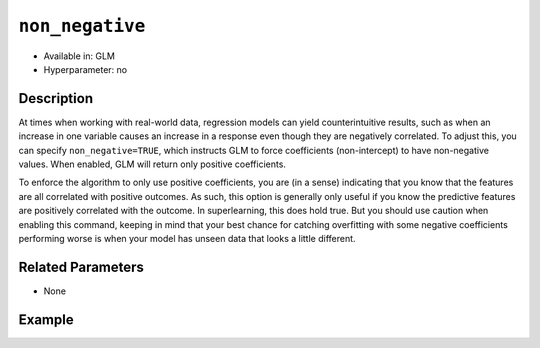 ``non_negative``
----------------

- Available in: GLM
- Hyperparameter: no

Description
~~~~~~~~~~~

At times when working with real-world data, regression models can yield counterintuitive results, such as when an increase in one variable causes an increase in a response even though they are negatively correlated. To adjust this, you can specify ``non_negative=TRUE``, which instructs GLM to force coefficients (non-intercept) to have non-negative values. When enabled, GLM will return only positive coefficients. 

To enforce the algorithm to only use positive coefficients, you are (in a sense) indicating that you know that the features are all correlated with positive outcomes. As such, this option is generally only useful if you know the predictive features are positively correlated with the outcome. In superlearning, this does hold true. But you should use caution when enabling this command, keeping in mind that your best chance for catching overfitting with some negative coefficients performing worse is when your model has unseen data that looks a little different. 

Related Parameters
~~~~~~~~~~~~~~~~~~

- None

Example
~~~~~~~

.. tabs::
   .. code-tab:: r R

		library(h2o)
		h2o.init()
		# import the airlines dataset:
		# This dataset is used to classify whether a flight will be delayed 'YES' or not "NO"
		# original data can be found at http://www.transtats.bts.gov/
		airlines <-  h2o.importFile("http://s3.amazonaws.com/h2o-public-test-data/smalldata/airlines/allyears2k_headers.zip")

		# convert columns to factors
		airlines["Year"] <- as.factor(airlines["Year"])
		airlines["Month"] <- as.factor(airlines["Month"])
		airlines["DayOfWeek"] <- as.factor(airlines["DayOfWeek"])
		airlines["Cancelled"] <- as.factor(airlines["Cancelled"])
		airlines['FlightNum'] <- as.factor(airlines['FlightNum'])

		# set the predictor names and the response column name
		predictors <- c("Origin", "Dest", "Year", "UniqueCarrier", "DayOfWeek", "Month", "Distance", "FlightNum")
		response <- "IsDepDelayed"

		# split into train and validation
		airlines.splits <- h2o.splitFrame(data =  airlines, ratios = .8)
		train <- airlines.splits[[1]]
		valid <- airlines.splits[[2]]

		# try using the `non_negative` parameter:
		airlines_glm <- h2o.glm(family = 'binomial', x = predictors, y = response, training_frame = train,
		                        validation_frame = valid, 
		                        non_negative = TRUE)

		# print the AUC for the validation data
		print(h2o.auc(airlines_glm, valid = TRUE))

   .. code-tab:: python

		import h2o
		from h2o.estimators.glm import H2OGeneralizedLinearEstimator
		h2o.init()

		# import the airlines dataset:
		# This dataset is used to classify whether a flight will be delayed 'YES' or not "NO"
		# original data can be found at http://www.transtats.bts.gov/
		airlines= h2o.import_file("https://s3.amazonaws.com/h2o-public-test-data/smalldata/airlines/allyears2k_headers.zip")

		# convert columns to factors
		airlines["Year"]= airlines["Year"].asfactor()
		airlines["Month"]= airlines["Month"].asfactor()
		airlines["DayOfWeek"] = airlines["DayOfWeek"].asfactor()
		airlines["Cancelled"] = airlines["Cancelled"].asfactor()
		airlines['FlightNum'] = airlines['FlightNum'].asfactor()

		# set the predictor names and the response column name
		predictors = ["Origin", "Dest", "Year", "UniqueCarrier", "DayOfWeek", "Month", "Distance", "FlightNum"]
		response = "IsDepDelayed"

		# split into train and validation sets
		train, valid= airlines.split_frame(ratios = [.8])

		# try using the `non_negative` parameter:
		# set to 'True', so only positive coefficients are returned
		# initialize your estimator
		airlines_glm = H2OGeneralizedLinearEstimator(family = 'binomial', non_negative = True)

		# then train your model
		airlines_glm.train(x = predictors, y = response, training_frame = train, validation_frame = valid)

		# print the auc for the validation data
		print(airlines_glm.auc(valid=True))
